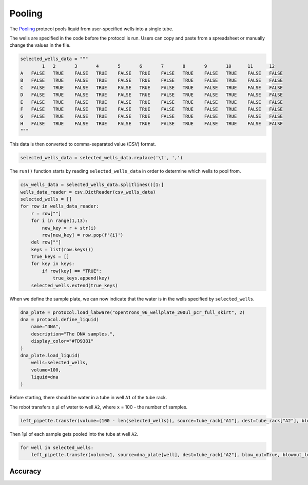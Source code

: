 
*******
Pooling
*******

The `Pooling <protocols/pooling.py>`_ protocol pools liquid from user-specified wells into a single tube.

The wells are specified in the code before the protocol is run. Users can copy and paste from a spreadsheet or manually change the values in the file.

.. code-block:: python

    selected_wells_data = """
	    1	2	3	4	5	6	7	8	9	10	11	12
    A	FALSE	TRUE	FALSE	TRUE	FALSE	TRUE	FALSE	TRUE	FALSE	TRUE	FALSE	FALSE
    B	FALSE	TRUE	FALSE	TRUE	FALSE	TRUE	FALSE	TRUE	FALSE	TRUE	FALSE	FALSE
    C	FALSE	TRUE	FALSE	TRUE	FALSE	TRUE	FALSE	TRUE	FALSE	TRUE	FALSE	FALSE
    D	FALSE	TRUE	FALSE	TRUE	FALSE	TRUE	FALSE	TRUE	FALSE	TRUE	FALSE	FALSE
    E	FALSE	TRUE	FALSE	TRUE	FALSE	TRUE	FALSE	TRUE	FALSE	TRUE	FALSE	FALSE
    F	FALSE	TRUE	FALSE	TRUE	FALSE	TRUE	FALSE	TRUE	FALSE	TRUE	FALSE	FALSE
    G	FALSE	TRUE	FALSE	TRUE	FALSE	TRUE	FALSE	TRUE	FALSE	TRUE	FALSE	FALSE
    H	FALSE	TRUE	FALSE	TRUE	FALSE	TRUE	FALSE	TRUE	FALSE	TRUE	FALSE	FALSE
    """

This data is then converted to comma-separated value (CSV) format.

.. code-block:: python

    selected_wells_data = selected_wells_data.replace('\t', ',')

The ``run()`` function starts by reading ``selected_wells_data`` in order to determine which wells to pool from.

.. code-block:: python

    csv_wells_data = selected_wells_data.splitlines()[1:]
    wells_data_reader = csv.DictReader(csv_wells_data)
    selected_wells = []
    for row in wells_data_reader:
        r = row[""]
        for i in range(1,13):
            new_key = r + str(i)
            row[new_key] = row.pop(f'{i}')
        del row[""]
        keys = list(row.keys())
        true_keys = []
        for key in keys:
            if row[key] == "TRUE":
                true_keys.append(key)
        selected_wells.extend(true_keys)

When we define the sample plate, we can now indicate that the water is in the wells specified by ``selected_wells``.

.. code-block:: python

    dna_plate = protocol.load_labware("opentrons_96_wellplate_200ul_pcr_full_skirt", 2)
    dna = protocol.define_liquid(
        name="DNA",
        description="The DNA samples.",
        display_color="#FD9381"
    )
    dna_plate.load_liquid(
        wells=selected_wells,
        volume=100,
        liquid=dna
    )

Before starting, there should be water in a tube in well ``A1`` of the tube rack.

The robot transfers ``x`` µl of water to well ``A2``, where ``x`` = 100 - the number of samples.

.. code-block:: python

    left_pipette.transfer(volume=(100 - len(selected_wells)), source=tube_rack["A1"], dest=tube_rack["A2"], blow_out=True, blowout_location="destination well")

Then 1µl of each sample gets pooled into the tube at well ``A2``.

.. code-block:: python

    for well in selected_wells:
        left_pipette.transfer(volume=1, source=dna_plate[well], dest=tube_rack["A2"], blow_out=True, blowout_location="destination well")

Accuracy
========